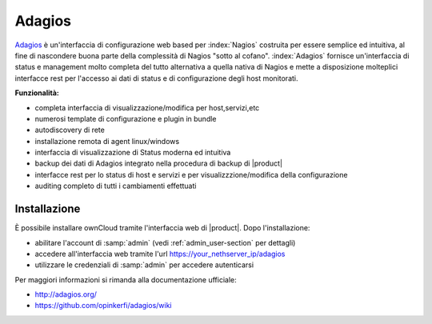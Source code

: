 =======
Adagios
=======

`Adagios <http://adagios.org/>`_ è un'interfaccia di configurazione web based per :index:`Nagios`
costruita per essere semplice ed intuitiva, al fine di nascondere buona parte della complessità di
Nagios "sotto al cofano".
:index:`Adagios` fornisce un'interfaccia di status e management molto completa del tutto alternativa 
a quella nativa di Nagios e mette a disposizione molteplici interfacce rest per l'accesso ai dati 
di status e di configurazione degli host monitorati.

**Funzionalità:**

* completa interfaccia di visualizzazione/modifica per host,servizi,etc
* numerosi template di configurazione e plugin in bundle
* autodiscovery di rete
* installazione remota di agent linux/windows
* interfaccia di visualizzazione di Status moderna ed intuitiva
* backup dei dati di Adagios integrato nella procedura di backup di |product|
* interfacce rest per lo status di host e servizi e per visualizzzione/modifica della configurazione
* auditing completo di tutti i cambiamenti effettuati


Installazione
=============

È possibile installare ownCloud tramite l'interfaccia web di |product|.
Dopo l'installazione:

* abilitare l'account di :samp:`admin` (vedi :ref:`admin_user-section` per dettagli)
* accedere all'interfaccia web tramite l'url https://your_nethserver_ip/adagios
* utilizzare le credenziali di :samp:`admin` per accedere autenticarsi

Per maggiori informazioni si rimanda alla documentazione ufficiale:

* http://adagios.org/
* https://github.com/opinkerfi/adagios/wiki

